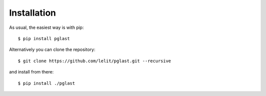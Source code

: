 .. -*- coding: utf-8 -*-
.. :Project:   pglast -- Installation
.. :Created:   gio 10 ago 2017 10:03:58 CEST
.. :Author:    Lele Gaifax <lele@metapensiero.it>
.. :License:   GNU General Public License version 3 or later
.. :Copyright: © 2017, 2018, 2021 Lele Gaifax
..

==============
 Installation
==============

As usual, the easiest way is with pip::

  $ pip install pglast

Alternatively you can clone the repository::

  $ git clone https://github.com/lelit/pglast.git --recursive

and install from there::

  $ pip install ./pglast

